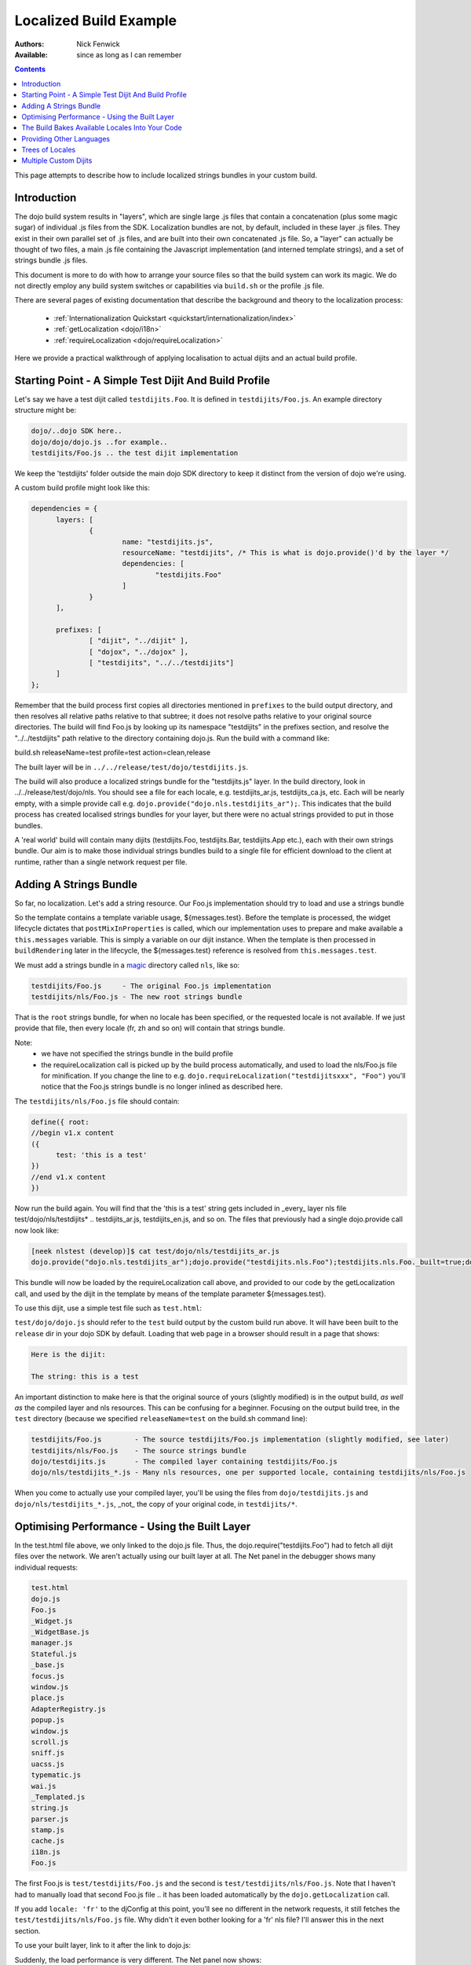 .. _build/localizationExample:

=======================
Localized Build Example
=======================

:Authors: Nick Fenwick
:Available: since as long as I can remember

.. contents::
   :depth: 3

This page attempts to describe how to include localized strings bundles in your custom build.

Introduction
============

The dojo build system results in "layers", which are single large .js files that contain a concatenation (plus some magic sugar) of individual .js files from the SDK.  Localization bundles are not, by default, included in these layer .js files.  They exist in their own parallel set of .js files, and are built into their own concatenated .js file.  So, a "layer" can actually be thought of two files, a main .js file containing the Javascript implementation (and interned template strings), and a set of strings bundle .js files.

This document is more to do with how to arrange your source files so that the build system can work its magic.  We do not directly employ any build system switches or capabilities via ``build.sh`` or the profile .js file.

There are several pages of existing documentation that describe the background and theory to the localization process:

 - :ref:`Internationalization Quickstart <quickstart/internationalization/index>`
 - :ref:`getLocalization <dojo/i18n>`
 - :ref:`requireLocalization <dojo/requireLocalization>`

Here we provide a practical walkthrough of applying localisation to actual dijits and an actual build profile.

Starting Point - A Simple Test Dijit And Build Profile
======================================================

Let's say we have a test dijit called ``testdijits.Foo``.  It is defined in ``testdijits/Foo.js``.  An example directory structure might be:

.. code-block :: text

  dojo/..dojo SDK here..
  dojo/dojo/dojo.js ..for example..
  testdijits/Foo.js .. the test dijit implementation

We keep the 'testdijits' folder outside the main dojo SDK directory to keep it distinct from the version of dojo we're using.

A custom build profile might look like this:

.. code-block :: text

  dependencies = {
  	layers: [
  		{
  			name: "testdijits.js",
  			resourceName: "testdijits", /* This is what is dojo.provide()'d by the layer */
  			dependencies: [
  				"testdijits.Foo"
  			]
  		}
  	],
  
  	prefixes: [
  		[ "dijit", "../dijit" ],
  		[ "dojox", "../dojox" ],
  		[ "testdijits", "../../testdijits"]
  	]
  };

Remember that the build process first copies all directories mentioned in ``prefixes`` to the build output directory, and then resolves all relative paths relative to that subtree; it does not resolve paths relative to your original source directories.  The build will find Foo.js by looking up its namespace "testdijits" in the prefixes section, and resolve the "../../testdijits" path relative to the directory containing dojo.js.  Run the build with a command like:

build.sh releaseName=test profile=test action=clean,release

The built layer will be in ``../../release/test/dojo/testdijits.js``.

The build will also produce a localized strings bundle for the "testdijits.js" layer.  In the build directory, look in ../../release/test/dojo/nls.  You should see a file for each locale, e.g. testdijits_ar.js, testdijits_ca.js, etc.  Each will be nearly empty, with a simple provide call e.g. ``dojo.provide("dojo.nls.testdijits_ar");``.  This indicates that the build process has created localised strings bundles for your layer, but there were no actual strings provided to put in those bundles.

A 'real world' build will contain many dijits (testdijits.Foo, testdijits.Bar, testdijits.App etc.), each with their own strings bundle.  Our aim is to make those individual strings bundles build to a single file for efficient download to the client at runtime, rather than a single network request per file.

Adding A Strings Bundle
=======================

So far, no localization.  Let's add a string resource.  Our Foo.js implementation should try to load and use a strings bundle

.. html ::

  dojo.provide("testdijits.Foo");
  dojo.require("dijit._Widget");
  dojo.require("dijit._Templated");
  
  dojo.declare("testdijits.Foo", [ dijit._Widget, dijit._Templated ], {
  	
  	// Our template contains a localised string from the messages bundle
  	templateString: "<div><p>The string: ${messages.test}</div>",
  	
  	// On creation, pull in the correct strings bundle
  	postMixInProperties: function(){
  		this.inherited(arguments);
  		console.log("Foo calling requireLocalization..");
  		dojo.requireLocalization("testdijits", "Foo");
  		console.log("Foo calling getLocalization for lang ", this.lang);
  		this.messages = dojo.i18n.getLocalization("testdijits", "Foo", this.lang);
  		console.log("TEST LOCALIZATION: ", this.messages);
  	}
  })

So the template contains a template variable usage, ${messages.test}.  Before the template is processed, the widget lifecycle dictates that ``postMixInProperties`` is called, which our implementation uses to prepare and make available a ``this.messages`` variable.  This is simply a variable on our dijit instance.  When the template is then processed in ``buildRendering`` later in the lifecycle, the ${messages.test} reference is resolved from ``this.messages.test``.

We must add a strings bundle in a `magic <http://en.wikipedia.org/wiki/Magic_%28programming%29>`_ directory called ``nls``, like so:

.. code-block :: text

  testdijits/Foo.js     - The original Foo.js implementation
  testdijits/nls/Foo.js - The new root strings bundle

That is the ``root`` strings bundle, for when no locale has been specified, or the requested locale is not available.  If we just provide that file, then every locale (fr, zh and so on) will contain that strings bundle.

Note:
  * we have not specified the strings bundle in the build profile
  * the requireLocalization call is picked up by the build process automatically, and used to load the nls/Foo.js file for minification.  If you change the line to e.g. ``dojo.requireLocalization("testdijitsxxx", "Foo")`` you'll notice that the Foo.js strings bundle is no longer inlined as described here.

The ``testdijits/nls/Foo.js`` file should contain:

.. code-block :: text

  define({ root:
  //begin v1.x content
  ({
  	test: 'this is a test'
  })
  //end v1.x content
  })

Now run the build again.  You will find that the 'this is a test' string gets included in _every_ layer nls file test/dojo/nls/testdijits* .. testdijits_ar.js, testdijits_en.js, and so on.  The files that previously had a single dojo.provide call now look like:

.. code-block :: text

  [neek nlstest (develop)]$ cat test/dojo/nls/testdijits_ar.js
  dojo.provide("dojo.nls.testdijits_ar");dojo.provide("testdijits.nls.Foo");testdijits.nls.Foo._built=true;dojo.provide("testdijits.nls.Foo.ar");testdijits.nls.Foo.ar={"test":"this is a test"};

This bundle will now be loaded by the requireLocalization call above, and provided to our code by the getLocalization call, and used by the dijit in the template by means of the template parameter ${messages.test}.

To use this dijit, use a simple test file such as ``test.html``:

.. html ::

  <!DOCTYPE html>
  <html><head><title>Localized build test</title>
  <script type="text/javascript">
  	var djConfig = {
  		parseOnLoad: true
  	};
  </script>
  <script type="text/javascript" src="test/dojo/dojo.js"></script>
  <script type="text/javascript">
  	dojo.require("testdijits.Foo");
  </script>
  </head>
  <body>
  <p>Here is the dijit:</p>
  <div data-dojo-type="testdijits.Foo"></div>
  </body></html>

``test/dojo/dojo.js`` should refer to the ``test`` build output by the custom build run above.  It will have been built to the ``release`` dir in your dojo SDK by default.  Loading that web page in a browser should result in a page that shows:


.. code-block :: text

  Here is the dijit:
    
  The string: this is a test

An important distinction to make here is that the original source of yours (slightly modified) is in the output build, *as well as* the compiled layer and nls resources.  This can be confusing for a beginner.  Focusing on the output build tree, in the ``test`` directory (because we specified ``releaseName=test`` on the build.sh command line):

.. code-block :: text

  testdijits/Foo.js        - The source testdijits/Foo.js implementation (slightly modified, see later)
  testdijits/nls/Foo.js    - The source strings bundle
  dojo/testdijits.js       - The compiled layer containing testdijits/Foo.js
  dojo/nls/testdijits_*.js - Many nls resources, one per supported locale, containing testdijits/nls/Foo.js

When you come to actually use your compiled layer, you'll be using the files from ``dojo/testdijits.js`` and ``dojo/nls/testdijits_*.js``, _not_ the copy of your original code, in ``testdijits/*``.

Optimising Performance - Using the Built Layer
==============================================

In the test.html file above, we only linked to the dojo.js file.  Thus, the dojo.require("testdijits.Foo") had to fetch all dijit files over the network.  We aren't actually using our built layer at all.  The Net panel in the debugger shows many individual requests:


.. code-block :: text

  test.html
  dojo.js
  Foo.js
  _Widget.js
  _WidgetBase.js
  manager.js
  Stateful.js
  _base.js
  focus.js
  window.js
  place.js
  AdapterRegistry.js
  popup.js
  window.js
  scroll.js
  sniff.js
  uacss.js
  typematic.js
  wai.js
  _Templated.js
  string.js
  parser.js
  stamp.js
  cache.js
  i18n.js
  Foo.js

The first Foo.js is ``test/testdijits/Foo.js`` and the second is ``test/testdijits/nls/Foo.js``.  Note that I haven't had to manually load that second Foo.js file .. it has been loaded automatically by the ``dojo.getLocalization`` call.

If you add ``locale: 'fr'`` to the djConfig at this point, you'll see no different in the network requests, it still fetches the ``test/testdijits/nls/Foo.js`` file.  Why didn't it even bother looking for a 'fr' nls file?  I'll answer this in the next section.

To use your built layer, link to it after the link to dojo.js:

.. html ::

  <script type="text/javascript" src="test/dojo/dojo.js"></script>
  <script type="text/javascript" src="test/dojo/testdijits.js"></script>
  <script type="text/javascript">
  	dojo.require("testdijits.Foo");
  </script>

Suddenly, the load performance is very different.  The Net panel now shows:

.. code-block :: text

  test.html
  dojo.js
  test/dojo/testdijits.js
  test/dojo/nls/testdijits_en-us.js

Important points to note here:
  * ``test/dojo/testdijits.js`` contains the javascript implementation and inlined templates of all dijits mentioned in the profile .js file for that layer.
  * ``test/dojo/nls/testdijits_en-us.js`` contains the strings bundles for all those dijits.

The Build Bakes Available Locales Into Your Code
================================================

Going back to before we linked to the built layer ``test/dojo/testdijits.js``, when we added ``djConfig: { locale: 'fr' }``, why did the build not even look for a ``fr`` nls file?  The answer lies in what the build system does to your Foo.js implementation.  Just when you thought you'd put the following in your source testdijits/Foo.js file:

.. js ::

  dojo.requireLocalization("testdijits", "Foo");

You'll see different code in the build output directory, test/testdijits/Foo.js:

.. js ::

  dojo.requireLocalization("testdijits", "Foo", null, "ROOT");

The extra ``null, "ROOT"`` information tells the loader at runtime what string bundles are actually available.

When you simply include a ``fr`` localized strings bundle in your source directory tree, by creating:

.. code-block :: text

  testdijits/nls/fr/Foo.js

.. you find that the Foo.js implementation in the build output is different:

.. js ::

  dojo.requireLocalization("testdijits", "Foo", null, "ROOT,fr");

You don't need to change any code for this to happen.  If fact it you create a directory called ``pumpkins``, the requireLocalization call will then tell dojo that there is a ``pumpkins`` locale available.  This is how the loader knows to directly fetch ``test/testdijits/nls/fr/Foo.js`` when you specify a locale of ``fr``, and the base resource ``test/testdijits/nls/Foo.js`` when any other locale is requested.

Providing Other Languages
=========================

From here it's simple to add another strings resource, along with the single ``testdijits/nls/Foo.js`` file from before.

.. code-block :: text

  dojo/..dojo SDK here..
  dojo/dojo/dojo.js ..for example..
  testdijits/Foo.js .. the test dijit implementation
  testdijits/nls/Foo.js
  testdijits/nls/fr/Foo.js

``fr/Foo.js`` might contain:

.. code-block :: text

  define({ root:
  //begin v1.x content
  ({
  	test: 'FRENCH this is a test FRENCH'
  })
  //end v1.x content
  })

The custom build would then contain the same files as before, but the ``fr`` file contains the localized string:

.. code-block :: text

  test/dojo/nls/testdijits_en.js - The default "this is a test"
  test/dojo/nls/testdijits_fr.js - Contains "FRENCH this is a test FRENCH"

Specifying ``locale: 'fr'`` in test.html results in the following network activity:

.. code-block :: text

  test.html
  dojo.js
  test/dojo/testdijits.js
  test/dojo/nls/testdijits_fr.js

So, the only string resources that are transmitted over the network are those for the ``fr`` locale for all the dijits baked into the ``testdijits`` layer.  And of course, the page shows:

.. code-block :: text

  Here is the dijit:
  
  The string: FRENCH this is a test FRENCH

If you visit the page with no ``locale`` specified in the djConfig, and a browser which is sending a suitable ``Accept-Language`` header, for example:

.. code-block :: text

  Accept-Language fr,fr-fr;q=0.8,en-us;q=0.5,en;q=0.3

then dojo will automatically serve the page with the ``fr`` string resources, and the dijits will automatically appear correctly to the user.

Trees of Locales
================

Locales can be thought of as a tree, starting at the generic ``root`` locale and descending into more specific sub-locales.  The :ref:`requireLocalization <dojo/requireLocalization>` page mentions that the bundles for each locale is merged to provide a single javascript object.  An example would be useful at this point.

If we provide the following:

.. code-block :: text

  testdijits/nls/Foo.js
  testdijits/nls/fr/Foo.js
  testdijits/nls/fr-fr/Foo.js

And they contain the following (just the strings are provided here, the full file is the syntax shown above):

.. code-block :: text

  testdijits/nls/Foo.js
        test: 'this is a test'
  
  testdijits/nls/fr/Foo.js
        test: 'FRENCH this is a test FRENCH'
  
  testdijits/nls/fr-fr/Foo.js
        fr_fr_test: 'FRENCH-FR this is only in the fr-fr bundle'

Then our built bundles contain the following:

.. code-block :: text

  test/dojo/nls/testdijits_en.js
  dojo.provide("dojo.nls.testdijits_en");dojo.provide("testdijits.nls.Foo");testdijits.nls.Foo._built=true;dojo.provide("testdijits.nls.Foo.en");testdijits.nls.Foo.en={"test":"this is a test"};dojo.provide("testdijits.nls.Bar");testdijits.nls.Bar._built=true;dojo.provide("testdijits.nls.Bar.en");testdijits.nls.Bar.en={"test":"BAR this is a test BAR"};

  test/dojo/nls/testdijits_fr.js
  dojo.provide("dojo.nls.testdijits_fr");dojo.provide("testdijits.nls.Foo");testdijits.nls.Foo._built=true;dojo.provide("testdijits.nls.Foo.fr");testdijits.nls.Foo.fr={"test":"FRENCH this is a test FRENCH"};dojo.provide("testdijits.nls.Bar");testdijits.nls.Bar._built=true;dojo.provide("testdijits.nls.Bar.fr");testdijits.nls.Bar.fr={"test":"FRENCH BAR this is a test BAR FRENCH"};

  test/dojo/nls/testdijits_fr-fr.js
  dojo.provide("dojo.nls.testdijits_fr-fr");dojo.provide("testdijits.nls.Foo");testdijits.nls.Foo._built=true;dojo.provide("testdijits.nls.Foo.fr_fr");testdijits.nls.Foo.fr_fr={"fr_fr_test":"FRENCH-FR this is only in the fr-fr bundle","test":"FRENCH this is a test FRENCH"};dojo.provide("testdijits.nls.Bar");testdijits.nls.Bar._built=true;dojo.provide("testdijits.nls.Bar.fr_fr");testdijits.nls.Bar.fr_fr={"test":"FRENCH BAR this is a test BAR FRENCH"};

The important points here are:

  - All language bundles contain the basic ``test`` string.
  - The ``fr`` bundle contains the FRENCH version of ``test``.
  - The ``fr-fr`` bundle contains both ``test`` and ``fr_fr_test``.

Multiple Custom Dijits
======================

Just to demonstrate that this approach really does save on network traffic, let's add a second dijit, ``testdijits.Bar``, to our ``testdijits`` namespace, provide language resources for it, and add it to our build profile.

  * Create the testdijits/Bar.js implementation, just like Foo but specifying ``"testdijits", "Bar"`` in the calls to ``requireLocalization`` and ``getLocalization``.
  * Create ``nls/Bar.js`` and ``nls/fr/Bar.js``
  * Add a ``testdijits.Bar`` entry to the profile .js file for the build.
  * Add a dojo.require of "testdijits.Bar" to our test.html file (not strictly required if you are linking to the built layer, dojo/testdijits.j, as the testdijits.Bar dijit will already be loaded from that, so the dojo.require call has nothing to do).

Our source directory now looks like:

.. code-block :: text

  dojo/..dojo SDK here..
  dojo/dojo/dojo.js ..for example..
  testdijits/Foo.js .. the test dijit implementation
  testdijits/Bar.js .. the test dijit implementation
  testdijits/nls/Foo.js
  testdijits/nls/fr/Foo.js
  testdijits/nls/Bar.js
  testdijits/nls/fr/Bar.js

The network activity on loading test.html has no extra requests:

.. code-block :: text

  test.html
  dojo.js
  test/dojo/testdijits.js
  test/dojo/nls/testdijits_fr.js

And the page shows the new dijit and its localised string (you can see that Bar is a simple copy of Foo with the string "BAR" inserted here and there so we can tell the difference in the output):

.. code-block :: text

  Here is the dijit:
  
  The string: FRENCH this is a test FRENCH
  
  BAR The string: FRENCH BAR this is a test BAR FRENCH BAR
